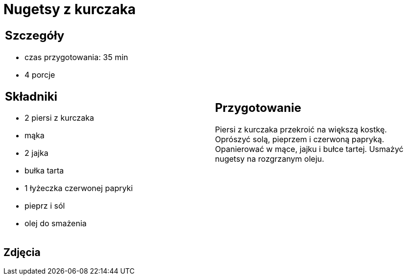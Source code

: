 = Nugetsy z kurczaka

[cols=".<a,.<a"]
[frame=none]
[grid=none]
|===
|
== Szczegóły
* czas przygotowania: 35 min
* 4 porcje

== Składniki
* 2 piersi z kurczaka
* mąka
* 2 jajka
* bułka tarta
* 1 łyżeczka czerwonej papryki
* pieprz i sól
* olej do smażenia

|
== Przygotowanie
Piersi z kurczaka przekroić na większą kostkę. Oprószyć solą, pieprzem i czerwoną papryką. Opanierować w mące, jajku i bułce tartej. Usmażyć nugetsy na rozgrzanym oleju.

|===

[.text-center]
== Zdjęcia
